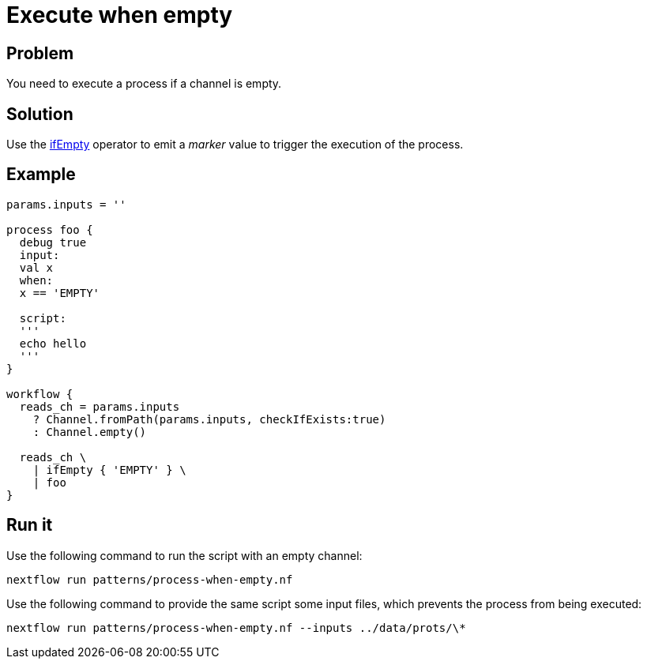 = Execute when empty 

== Problem 

You need to execute a process if a channel is empty. 

== Solution 

Use the https://www.nextflow.io/docs/latest/operator.html#ifempty[ifEmpty] operator to emit 
a _marker_ value to trigger the execution of the process. 

== Example 

[source,nextflow,linenums,options="nowrap"]
----
params.inputs = ''

process foo {
  debug true  
  input:
  val x
  when:
  x == 'EMPTY'

  script:
  '''
  echo hello
  ''' 
}

workflow {
  reads_ch = params.inputs
    ? Channel.fromPath(params.inputs, checkIfExists:true)
    : Channel.empty()

  reads_ch \
    | ifEmpty { 'EMPTY' } \
    | foo
}
----

== Run it 

Use the following command to run the script with an empty channel: 

```
nextflow run patterns/process-when-empty.nf
```

Use the following command to provide the same script
some input files, which prevents the process from being executed: 

```
nextflow run patterns/process-when-empty.nf --inputs ../data/prots/\*
```
